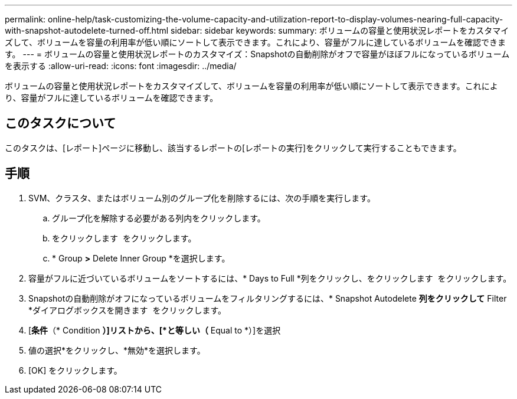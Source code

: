 ---
permalink: online-help/task-customizing-the-volume-capacity-and-utilization-report-to-display-volumes-nearing-full-capacity-with-snapshot-autodelete-turned-off.html 
sidebar: sidebar 
keywords:  
summary: ボリュームの容量と使用状況レポートをカスタマイズして、ボリュームを容量の利用率が低い順にソートして表示できます。これにより、容量がフルに達しているボリュームを確認できます。 
---
= ボリュームの容量と使用状況レポートのカスタマイズ：Snapshotの自動削除がオフで容量がほぼフルになっているボリュームを表示する
:allow-uri-read: 
:icons: font
:imagesdir: ../media/


[role="lead"]
ボリュームの容量と使用状況レポートをカスタマイズして、ボリュームを容量の利用率が低い順にソートして表示できます。これにより、容量がフルに達しているボリュームを確認できます。



== このタスクについて

このタスクは、[レポート]ページに移動し、該当するレポートの[レポートの実行]をクリックして実行することもできます。



== 手順

. SVM、クラスタ、またはボリューム別のグループ化を削除するには、次の手順を実行します。
+
.. グループ化を解除する必要がある列内をクリックします。
.. をクリックします image:../media/click-to-see-menu.gif[""] をクリックします。
.. * Group *>* Delete Inner Group *を選択します。


. 容量がフルに近づいているボリュームをソートするには、* Days to Full *列をクリックし、をクリックします image:../media/sort-asc.gif[""] をクリックします。
. Snapshotの自動削除がオフになっているボリュームをフィルタリングするには、* Snapshot Autodelete *列をクリックして* Filter *ダイアログボックスを開きます image:../media/click-to-filter.gif[""] をクリックします。
. [*条件*（* Condition *）]リストから、[*と等しい（* Equal to *）]を選択
. 値の選択*をクリックし、*無効*を選択します。
. [OK] をクリックします。

